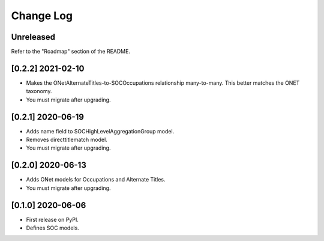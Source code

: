 Change Log
----------

..
   All enhancements and patches to django_occupations will be documented
   in this file.  It adheres to the structure of https://keepachangelog.com/ ,
   but in reStructuredText instead of Markdown (for ease of incorporation into
   Sphinx documentation and the PyPI description).

   This project adheres to Semantic Versioning (https://semver.org/).

.. There should always be an "Unreleased" section for changes pending release.

Unreleased
~~~~~~~~~~

Refer to the "Roadmap" section of the README.

[0.2.2] 2021-02-10
~~~~~~~~~~~~~~~~~~

* Makes the ONetAlternateTitles-to-SOCOccupations relationship many-to-many. This better matches the ONET taxonomy.  
* You must migrate after upgrading.  


[0.2.1] 2020-06-19
~~~~~~~~~~~~~~~~~~

* Adds name field to SOCHighLevelAggregationGroup model.
* Removes directtitlematch model.  
* You must migrate after upgrading.  


[0.2.0] 2020-06-13
~~~~~~~~~~~~~~~~~~

* Adds ONet models for Occupations and Alternate Titles.  
* You must migrate after upgrading.  


[0.1.0] 2020-06-06
~~~~~~~~~~~~~~~~~~

* First release on PyPI.  
* Defines SOC models.  
